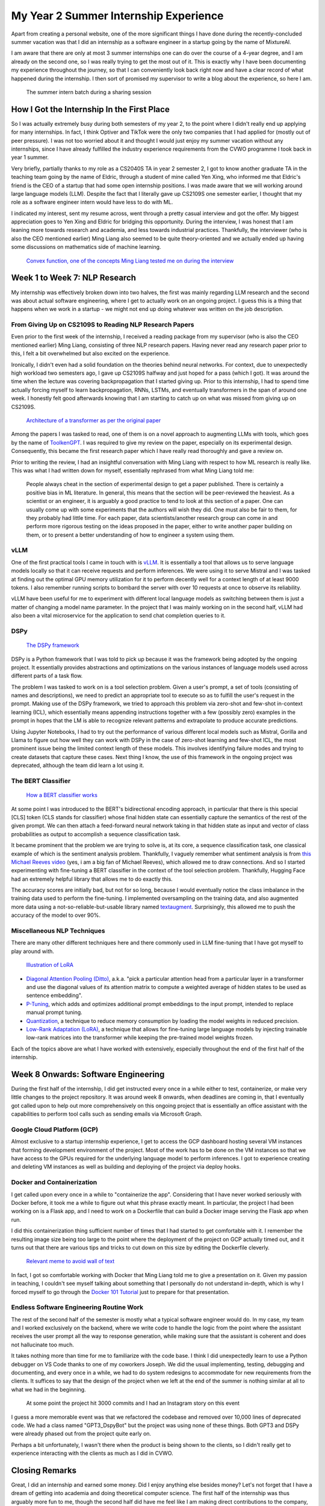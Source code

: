 My Year 2 Summer Internship Experience
======================================

Apart from creating a personal website, one of the more significant things I have done during the recently-concluded summer vacation was that I did an internship as a software engineer in a startup going by the name of MixtureAI.

I am aware that there are only at most 3 summer internships one can do over the course of a 4-year degree, and I am already on the second one, so I was really trying to get the most out of it. This is exactly why I have been documenting my experience throughout the journey, so that I can conveniently look back right now and have a clear record of what happened during the internship. I then sort of promised my supervisor to write a blog about the experience, so here I am.

.. figure:: images/y2_intern_batch.png
   :width: 600
   :alt: The summer intern batch during a sharing session

   The summer intern batch during a sharing session

How I Got the Internship In the First Place
___________________________________________

So I was actually extremely busy during both semesters of my year 2, to the point where I didn't really end up applying for many internships. In fact, I think Optiver and TikTok were the only two companies that I had applied for (mostly out of peer pressure). I was not too worried about it and thought I would just enjoy my summer vacation without any internships, since I have already fulfilled the industry experience requirements from the CVWO programme I took back in year 1 summer.

Very briefly, partially thanks to my role as a CS2040S TA in year 2 semester 2, I got to know another graduate TA in the teaching team going by the name of Eldric, through a student of mine called Yen Xing, who informed me that Eldric's friend is the CEO of a startup that had some open internship positions. I was made aware that we will working around large language models (LLM). Despite the fact that I literally gave up CS2109S one semester earlier, I thought that my role as a software engineer intern would have less to do with ML.

I indicated my interest, sent my resume across, went through a pretty casual interview and got the offer. My biggest appreciation goes to Yen Xing and Eldric for bridging this opportunity. During the interview, I was honest that I am leaning more towards research and academia, and less towards industrial practices. Thankfully, the interviewer (who is also the CEO mentioned earlier) Ming Liang also seemed to be quite theory-oriented and we actually ended up having some discussions on mathematics side of machine learning.

.. figure:: images/convex.png
   :width: 600
   :alt: Convex function, one of the concepts Ming Liang tested me on during the interview

   `Convex function, one of the concepts Ming Liang tested me on during the interview <https://www.researchgate.net/figure/Figure-A2-Graph-of-a-convex-function_fig34_45667524>`_

Week 1 to Week 7: NLP Research
______________________________

My internship was effectively broken down into two halves, the first was mainly regarding LLM research and the second was about actual software engineering, where I get to actually work on an ongoing project. I guess this is a thing that happens when we work in a startup - we might not end up doing whatever was written on the job description.

From Giving Up on CS2109S to Reading NLP Research Papers
^^^^^^^^^^^^^^^^^^^^^^^^^^^^^^^^^^^^^^^^^^^^^^^^^^^^^^^^

Even prior to the first week of the internship, I received a reading package from my supervisor (who is also the CEO mentioned earlier) Ming Liang, consisting of three NLP research papers. Having never read any research paper prior to this, I felt a bit overwhelmed but also excited on the experience.

Ironically, I didn't even had a solid foundation on the theories behind neural networks. For context, due to unexpectedly high workload two semesters ago, I gave up CS2109S halfway and just hoped for a pass (which I got). It was around the time when the lecture was covering backpropagation that I started giving up. Prior to this internship, I had to spend time actually forcing myself to learn backpropagation, RNNs, LSTMs, and eventually transformers in the span of around one week. I honestly felt good afterwards knowing that I am starting to catch up on what was missed from giving up on CS2109S.

.. figure:: images/transformer.png
   :width: 300
   :alt: Architecture of a transformer as per the original paper

   `Architecture of a transformer as per the original paper <https://arxiv.org/abs/1706.03762>`_

Among the papers I was tasked to read, one of them is on a novel approach to augmenting LLMs with tools, which goes by the name of `ToolkenGPT <https://arxiv.org/abs/2305.11554>`_. I was required to give my review on the paper, especially on its experimental design. Consequently, this became the first research paper which I have really read thoroughly and gave a review on.

Prior to writing the review, I had an insightful conversation with Ming Liang with respect to how ML research is really like. This was what I had written down for myself, essentially rephrased from what Ming Liang told me:

   People always cheat in the section of experimental design to get a paper published. There is certainly a positive bias in ML literature. In general, this means that the section will be peer-reviewed the heaviest. As a scientist or an engineer, it is arguably a good practice to tend to look at this section of a paper. One can usually come up with some experiments that the authors will wish they did. One must also be fair to them, for they probably had little time. For each paper, data scientists/another research group can come in and perform more rigorous testing on the ideas proposed in the paper, either to write another paper building on them, or to present a better understanding of how to engineer a system using them.

vLLM
^^^^

One of the first practical tools I came in touch with is `vLLM <https://github.com/vllm-project/vllm>`_. It is essentially a tool that allows us to serve language models locally so that it can receive requests and perform inferences. We were using it to serve Mistral and I was tasked at finding out the optimal GPU memory utilization for it to perform decently well for a context length of at least 9000 tokens. I also remember running scripts to bombard the server with over 10 requests at once to observe its reliability.

vLLM have been useful for me to experiment with different local language models as switching between them is just a matter of changing a model name parameter. In the project that I was mainly working on in the second half, vLLM had also been a vital microservice for the application to send chat completion queries to it.

DSPy
^^^^

.. figure:: images/dspy.png
   :width: 600
   :alt: The DSPy framework

   `The DSPy framework <https://towardsdatascience.com/intro-to-dspy-goodbye-prompting-hello-programming-4ca1c6ce3eb9>`_

DSPy is a Python framework that I was told to pick up because it was the framework being adopted by the ongoing project. It essentially provides abstractions and optimizations on the various instances of language models used across different parts of a task flow.

The problem I was tasked to work on is a tool selection problem. Given a user's prompt, a set of tools (consisting of names and descriptions), we need to predict an appropriate tool to execute so as to fulfill the user's request in the prompt. Making use of the DSPy framework, we tried to approach this problem via zero-shot and few-shot in-context learning (ICL), which essentially means appending instructions together with a few (possibly zero) examples in the prompt in hopes that the LM is able to recognize relevant patterns and extrapolate to produce accurate predictions.

Using Jupyter Notebooks, I had to try out the performance of various different local models such as Mistral, Gorilla and Llama to figure out how well they can work with DSPy in the case of zero-shot learning and few-shot ICL, the most prominent issue being the limited context length of these models. This involves identifying failure modes and trying to create datasets that capture these cases. Next thing I know, the use of this framework in the ongoing project was deprecated, although the team did learn a lot using it.

The BERT Classifier
^^^^^^^^^^^^^^^^^^^

.. figure:: images/bert_classifier.png
   :width: 600
   :alt: How a BERT classifier works

   `How a BERT classifier works <https://www.geeksforgeeks.org/sentiment-classification-using-bert/>`_

At some point I was introduced to the BERT's bidirectional encoding approach, in particular that there is this special [CLS] token (CLS stands for classifier) whose final hidden state can essentially capture the semantics of the rest of the given prompt. We can then attach a feed-forward neural network taking in that hidden state as input and vector of class probabilities as output to accomplish a sequence classification task.

It became prominent that the problem we are trying to solve is, at its core, a sequence classification task, one classical example of which is the sentiment analysis problem. Thankfully, I vaguely remember what sentiment analysis is from `this Michael Reeves video <https://www.youtube.com/watch?v=USKD3vPD6ZA>`_ (yes, i am a big fan of Michael Reeves), which allowed me to draw connections. And so I started experimenting with fine-tuning a BERT classifier in the context of the tool selection problem. Thankfully, Hugging Face had an extremely helpful library that allows me to do exactly this.

The accuracy scores are initially bad, but not for so long, because I would eventually notice the class imbalance in the training data used to perform the fine-tuning. I implemented oversampling on the training data, and also augmented more data using a not-so-reliable-but-usable library named `textaugment <https://github.com/dsfsi/textaugment>`_. Surprisingly, this allowed me to push the accuracy of the model to over 90%.

Miscellaneous NLP Techniques
^^^^^^^^^^^^^^^^^^^^^^^^^^^^

There are many other different techniques here and there commonly used in LLM fine-tuning that I have got myself to play around with.

.. figure:: images/lora.png
   :width: 600
   :alt: Illustration of LoRA

   `Illustration of LoRA <https://www.run.ai/guides/generative-ai/lora-fine-tuning>`_

* `Diagonal Attention Pooling (Ditto) <https://arxiv.org/pdf/2305.10786>`_, a.k.a. "pick a particular attention head from a particular layer in a transformer and use the diagonal values of its attention matrix to compute a weighted average of hidden states to be used as sentence embedding".
* `P-Tuning <https://huggingface.co/docs/peft/en/package_reference/p_tuning>`_, which adds and optimizes additional prompt embeddings to the input prompt, intended to replace manual prompt tuning.
* `Quantization <https://medium.com/@techresearchspace/what-is-quantization-in-llm-01ba61968a51>`_, a technique to reduce memory consumption by loading the model weights in reduced precision.
* `Low-Rank Adaptation (LoRA) <https://arxiv.org/pdf/2106.09685>`_, a technique that allows for fine-tuning large language models by injecting trainable low-rank matrices into the transformer while keeping the pre-trained model weights frozen.

Each of the topics above are what I have worked with extensively, especially throughout the end of the first half of the internship.

Week 8 Onwards: Software Engineering
____________________________________

During the first half of the internship, I did get instructed every once in a while either to test, containerize, or make very little changes to the project repository. It was around week 8 onwards, when deadlines are coming in, that I eventually got called upon to help out more comprehensively on this ongoing project that is essentially an office assistant with the capabilities to perform tool calls such as sending emails via Microsoft Graph.

Google Cloud Platform (GCP)
^^^^^^^^^^^^^^^^^^^^^^^^^^^

Almost exclusive to a startup internship experience, I get to access the GCP dashboard hosting several VM instances that forming development environment of the project. Most of the work has to be done on the VM instances so that we have access to the GPUs required for the underlying language model to perform inferences. I got to experience creating and deleting VM instances as well as building and deploying of the project via deploy hooks.

Docker and Containerization
^^^^^^^^^^^^^^^^^^^^^^^^^^^

I get called upon every once in a while to "containerize the app". Considering that I have never worked seriously with Docker before, it took me a while to figure out what this phrase exactly meant. In particular, the project I had been working on is a Flask app, and I need to work on a Dockerfile that can build a Docker image serving the Flask app when run.

I did this containerization thing sufficient number of times that I had started to get comfortable with it. I remember the resulting image size being too large to the point where the deployment of the project on GCP actually timed out, and it turns out that there are various tips and tricks to cut down on this size by editing the Dockerfile cleverly.

.. figure:: images/docker_meme.png
   :width: 600
   :alt: Relevant meme to avoid wall of text

   `Relevant meme to avoid wall of text <https://blog.zanalytics.io/ok-lets-talk-about-docker-4334a1a53c77>`_

In fact, I got so comfortable working with Docker that Ming Liang told me to give a presentation on it. Given my passion in teaching, I couldn't see myself talking about something that I personally do not understand in-depth, which is why I forced myself to go through the `Docker 101 Tutorial <https://www.docker.com/101-tutorial/>`_ just to prepare for that presentation.

Endless Software Engineering Routine Work
^^^^^^^^^^^^^^^^^^^^^^^^^^^^^^^^^^^^^^^^^

The rest of the second half of the semester is mostly what a typical software engineer would do. In my case, my team and I worked exclusively on the backend, where we write code to handle the logic from the point where the assistant receives the user prompt all the way to response generation, while making sure that the assistant is coherent and does not hallucinate too much.

It takes nothing more than time for me to familiarize with the code base. I think I did unexpectedly learn to use a Python debugger on VS Code thanks to one of my coworkers Joseph. We did the usual implementing, testing, debugging and documenting, and every once in a while, we had to do system redesigns to accommodate for new requirements from the clients. It suffices to say that the design of the project when we left at the end of the summer is nothing similar at all to what we had in the beginning.

.. figure:: images/3000th_commit.png
   :width: 300
   :alt: Instagram story on me hitting the 3000th commit

   At some point the project hit 3000 commits and I had an Instagram story on this event

I guess a more memorable event was that we refactored the codebase and removed over 10,000 lines of deprecated code. We had a class named "GPT3_DspyBot" but the project was using none of these things. Both GPT3 and DSPy were already phased out from the project quite early on.

Perhaps a bit unfortunately, I wasn't there when the product is being shown to the clients, so I didn't really get to experience interacting with the clients as much as I did in CVWO.

Closing Remarks
_______________

Great, I did an internship and earned some money. Did I enjoy anything else besides money? Let's not forget that I have a dream of getting into academia and doing theoretical computer science. The first half of the internship was thus arguably more fun to me, though the second half did have me feel like I am making direct contributions to the company, for research has always been a long-term process and the value it can bring to the society has mostly been indirect. I guess either way, I get fulfilled for two different reasons, namely personal growth and adding value to the company.

**Edit, 22 June 2025.** It has been one year since the internship has concluded. I am migrating this post to the current website and so I got to re-read it. I guess the main value I extracted from the internship (apart from the money) is mostly on the side of personal growth: I get to understand how ML research in the industry is heavily empirical, and I developed some degree of comfort reading research papers. I start to agree less on being fulfilled by simply value-adding a company, for I believe that another essential element is to be able to enjoy the process of doing so. I am not sure if I enjoyed the process of software engineering, but I did enjoy the process of learning and researching. I guess this is why I have been going almost all-in towards academia ever since.

.. figure:: images/ml_stats_meme.png
   :width: 600
   :alt: Relevant meme to avoid wall of text

   `Relevant meme to avoid wall of text (its just a meme okay i dont think ml is exactly glorified stats) <https://towardsdatascience.com/no-machine-learning-is-not-just-glorified-statistics-26d3952234e3>`_

One observation I made throughout my ML research is that a lot of times, the model architectures/techniques seemed so arbitrary, and the authors' attempt at explaining the theory behind how such techniques work has been pretty unconvincing. On a random day, I stumbled upon `a podcast <https://www.youtube.com/watch?v=sJXn4Cl4oww>`_ while having my lunch. From that podcast, it was pretty insightful to learn that most state-of-the-art results in ML research have been empirical, while theory has been lagging behind. This is what I whole-heartedly agree on.

Given that I enjoy CS theory and formal proofs, this reality of empirical research of course felt unmotivating. This does not look like the type of research I would be interested to do. If, for some reason, I ended up doing ML research, I guess I would more than likely be focusing on developing the theories behind all the state-of-the-art results and performances.

As for the software engineering side of things, there isn't much technical to say except that I gained some experience working with Flask as well as a deeper understanding of Docker and containerization, perhaps also experienced what it's like working with GCP.

.. figure:: images/sg_interns_meetup.png
   :width: 600
   :alt: Meetup between interns based in Singapore few weeks after the internship has concluded

   Meetup between interns based in Singapore few weeks after the internship has concluded

The experience of working with a team is what brought it home for me. Being a 3-month remote internship work with the first half being ML research, it did feel like I am doing nothing productive. It was until when the second half came around and I actually started to hop on Zoom calls with the other software engineers that I started to feel like I am doing actual work. If you are a hiring manager and is reading this right now, yes, you are the target audience for this paragraph, please feel free to ask me details (such as how do I resolve a team conflict) in the behavioral interviews.

Anyways, more than how much I have learnt from the internship, I guess it is important to at least recognize that I have made the most out of it, as least that is what I chose to believe, because self-doubt is a pretty bad thing to do. Also, I am glad that I am able to find time to spit out this blog in the middle of week 1 of my semester. Good night.
